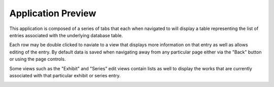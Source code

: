 Application Preview
===================

This application is composed of a series of tabs that each when navigated to
will display a table representing the list of entries associated with the
underlying database table.

.. image:: _static/20241125-works-list.png
   :name: Works List View
   :alt: List of Works Logged into the Application
   :align: center

Each row may be double clicked to naviate to a view that displays more
information on that entry as well as allows editing of the entry.
By default data is saved when navigating away from any particular page either
via the "Back" button or using the page controls.

.. image:: _static/20241125-works-edit.png
   :name: Works Edit View
   :alt: Viewing a single work with edit controls and a small image
   :align: center

Some views such as the "Exhibit" and "Series" edit views contain lists as well
to display the works that are currently associated with that particular exhibit
or series entry.

.. image:: _static/20241125-exhibit-edit.png
   :name: Exhibit Edit View
   :alt: Viewing the entry of an exhibit with a list of linked works
   :align: center
